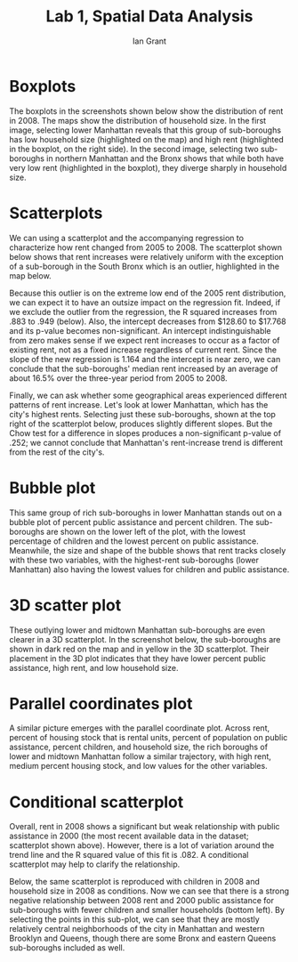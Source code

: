 #+OPTIONS: toc:nil
#+LATEX_HEADER: \usepackage[margin=2cm]{geometry}
#+TITLE: Lab 1, Spatial Data Analysis
#+Author: Ian Grant

* Boxplots
The boxplots in the screenshots shown below show the distribution of rent in 2008. The maps show the distribution of household size. In the first image, selecting lower Manhattan reveals that this group of sub-boroughs has low household size (highlighted on the map) and high rent (highlighted in the boxplot, on the right side). In the second image, selecting two sub-boroughs in northern Manhattan and the Bronx shows that while both have very low rent (highlighted in the boxplot), they diverge sharply in household size.

[[file:hist_hhsize_high.png]]
[[file:hist_hhsize_low.png]]

* Scatterplots
We can using a scatterplot and the accompanying regression to characterize how rent changed from 2005 to 2008. The scatterplot shown below shows that rent increases were relatively uniform with the exception of a sub-borough in the South Bronx which is an outlier, highlighted in the map below.

[[file:scatter.png]]
[[file:outlier.png]]

Because this outlier is on the extreme low end of the 2005 rent
distribution, we can expect it to have an outsize impact on the
regression fit. Indeed, if we exclude the outlier from the regression,
the R squared increases from .883 to .949 (below). Also, the intercept
decreases from $128.60 to $17.768 and its p-value becomes
non-significant. An intercept indistinguishable from zero makes sense
if we expect rent increases to occur as a factor of existing rent, not
as a fixed increase regardless of current rent. Since the slope of the
new regression is 1.164 and the intercept is near zero, we can
conclude that the sub-boroughs' median rent increased by an average of
about 16.5% over the three-year period from 2005 to 2008.

[[file:scatter_excluding_outlier.png]]

Finally, we can ask whether some geographical areas experienced different patterns of rent increase. Let's look at lower Manhattan, which has the city's highest rents. Selecting just these sub-boroughs, shown at the top right of the scatterplot below, produces slightly different slopes. But the Chow test for a difference in slopes produces a non-significant p-value of .252; we cannot conclude that Manhattan's rent-increase trend is different from the rest of the city's.

[[file:scatter_lower_manhattan.png]]

* Bubble plot
This same group of rich sub-boroughs in lower Manhattan stands out on a bubble plot of percent public assistance and percent children. The sub-boroughs are shown on the lower left of the plot, with the lowest percentage of children and the lowest percent on public assistance. Meanwhile, the size and shape of the bubble shows that rent tracks closely with these two variables, with the highest-rent sub-boroughs (lower Manhattan) also having the lowest values for children and public assistance.

[[file:bubble.png]]

* 3D scatter plot
These outlying lower and midtown Manhattan sub-boroughs are even clearer in a 3D scatterplot. In the screenshot below, the sub-boroughs are shown in dark red on the map and in yellow in the 3D scatterplot. Their placement in the 3D plot indicates that they have lower percent public assistance, high rent, and low household size.

[[file:3d_scatter_lower_manhattan.png]]

* Parallel coordinates plot
A similar picture emerges with the parallel coordinate plot. Across rent, percent of housing stock that is rental units, percent of population on public assistance, percent children, and household size, the rich boroughs of lower and midtown Manhattan follow a similar trajectory, with high rent, medium percent housing stock, and low values for the other variables.

[[file:parallel_coord.png]]

* Conditional scatterplot
[[file:rent_pub_ast_scatter.png]]

Overall, rent in 2008 shows a significant but weak relationship with public assistance in 2000 (the most recent available data in the dataset; scatterplot shown above). However, there is a lot of variation around the trend line and the R squared value of this fit is .082. A conditional scatterplot may help to clarify the relationship.

Below, the same scatterplot is reproduced with children in 2008 and
household size in 2008 as conditions. Now we can see that there is a
strong negative relationship between 2008 rent and 2000 public assistance for sub-boroughs with fewer children and smaller households (bottom left). By selecting the points in this sub-plot, we can see that they are mostly relatively central neighborhoods of the city in Manhattan and western Brooklyn and Queens, though there are some Bronx and eastern Queens sub-boroughs included as well.

 [[file:conditional_scatter.png]]
 [[file:map_conditional_scatter.png]]

